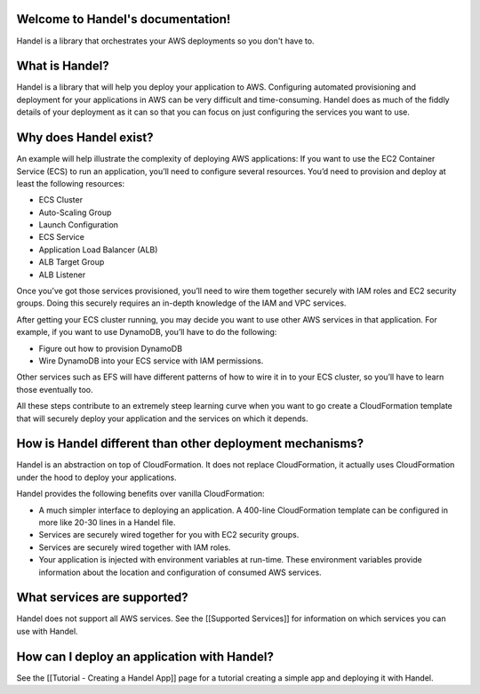 Welcome to Handel's documentation!
==================================
Handel is a library that orchestrates your AWS deployments so you don't have to.

What is Handel?
===============

Handel is a library that will help you deploy your application to AWS.
Configuring automated provisioning and deployment for your applications
in AWS can be very difficult and time-consuming. Handel does as much of
the fiddly details of your deployment as it can so that you can focus on
just configuring the services you want to use.

Why does Handel exist?
======================

An example will help illustrate the complexity of deploying AWS
applications: If you want to use the EC2 Container Service (ECS) to run
an application, you’ll need to configure several resources. You’d need
to provision and deploy at least the following resources:

-  ECS Cluster
-  Auto-Scaling Group
-  Launch Configuration
-  ECS Service
-  Application Load Balancer (ALB)
-  ALB Target Group
-  ALB Listener

Once you’ve got those services provisioned, you’ll need to wire them
together securely with IAM roles and EC2 security groups. Doing this
securely requires an in-depth knowledge of the IAM and VPC services.

After getting your ECS cluster running, you may decide you want to use
other AWS services in that application. For example, if you want to use
DynamoDB, you’ll have to do the following:

-  Figure out how to provision DynamoDB
-  Wire DynamoDB into your ECS service with IAM permissions.

Other services such as EFS will have different patterns of how to wire
it in to your ECS cluster, so you’ll have to learn those eventually too.

All these steps contribute to an extremely steep learning curve when you
want to go create a CloudFormation template that will securely deploy
your application and the services on which it depends.

How is Handel different than other deployment mechanisms?
=========================================================

Handel is an abstraction on top of CloudFormation. It does not replace
CloudFormation, it actually uses CloudFormation under the hood to deploy
your applications.

Handel provides the following benefits over vanilla CloudFormation:

-  A much simpler interface to deploying an application. A 400-line
   CloudFormation template can be configured in more like 20-30 lines in
   a Handel file.
-  Services are securely wired together for you with EC2 security
   groups.
-  Services are securely wired together with IAM roles.
-  Your application is injected with environment variables at run-time.
   These environment variables provide information about the location
   and configuration of consumed AWS services.

What services are supported?
============================

Handel does not support all AWS services. See the [[Supported Services]]
for information on which services you can use with Handel.

How can I deploy an application with Handel?
============================================

See the [[Tutorial - Creating a Handel App]] page for a tutorial
creating a simple app and deploying it with Handel.